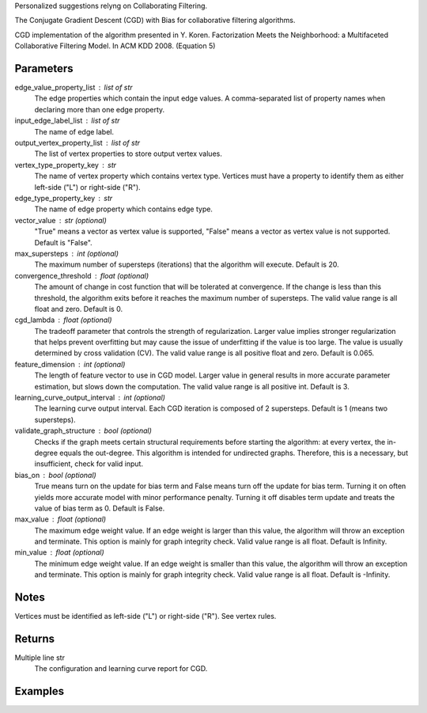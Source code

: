 Personalized suggestions relyng on Collaborating Filtering.

The Conjugate Gradient Descent (CGD) with Bias for collaborative filtering
algorithms.

CGD implementation of the algorithm presented in Y. Koren.
Factorization Meets the Neighborhood: a Multifaceted Collaborative Filtering
Model.
In ACM KDD 2008. (Equation 5)

Parameters
----------
edge_value_property_list : list of str
    The edge properties which contain the input edge values.
    A comma-separated list of property names when declaring
    more than one edge property.

input_edge_label_list : list of str
    The name of edge label.

output_vertex_property_list : list of str  
    The list of vertex properties to store output vertex values.

vertex_type_property_key : str
    The name of vertex property which contains vertex type.
    Vertices must have a property to identify them as either left-side
    ("L") or right-side ("R").

edge_type_property_key : str
    The name of edge property which contains edge type.

vector_value : str (optional)
    "True" means a vector as vertex value is supported,
    "False" means a vector as vertex value is not supported.
    Default is "False".

max_supersteps : int (optional)
    The maximum number of supersteps (iterations) that the algorithm
    will execute.
    Default is 20.

convergence_threshold : float (optional)
    The amount of change in cost function that will be tolerated at
    convergence.
    If the change is less than this threshold, the algorithm exits
    before it reaches the maximum number of supersteps.
    The valid value range is all float and zero.
    Default is 0.

cgd_lambda : float (optional)
    The tradeoff parameter that controls the strength of regularization.
    Larger value implies stronger regularization that helps prevent
    overfitting but may cause the issue of underfitting if the value is too
    large.
    The value is usually determined by cross validation (CV).
    The valid value range is all positive float and zero.
    Default is 0.065.

feature_dimension : int (optional)
    The length of feature vector to use in CGD model.
    Larger value in general results in more accurate parameter estimation,
    but slows down the computation.
    The valid value range is all positive int.
    Default is 3.

learning_curve_output_interval : int (optional)
    The learning curve output interval.
    Each CGD iteration is composed of 2 supersteps.
    Default is 1 (means two supersteps).

validate_graph_structure : bool (optional)
    Checks if the graph meets certain structural requirements before starting
    the algorithm: at every vertex, the in-degree equals the out-degree.
    This algorithm is intended for undirected graphs.
    Therefore, this is a necessary, but insufficient, check for valid input.

bias_on : bool (optional)
    True means turn on the update for bias term and False means turn off
    the update for bias term.
    Turning it on often yields more accurate model with minor performance
    penalty.
    Turning it off disables term update and treats the value of
    bias term as 0.
    Default is False.

max_value : float (optional)
    The maximum edge weight value.
    If an edge weight is larger than this value, the algorithm will throw an
    exception and terminate.
    This option is mainly for graph integrity check.
    Valid value range is all float.
    Default is Infinity.

min_value : float (optional)
    The minimum edge weight value.
    If an edge weight is smaller than this value, the algorithm will throw an
    exception and terminate.
    This option is mainly for graph integrity check.
    Valid value range is all float.
    Default is -Infinity.

Notes
-----
Vertices must be identified as left-side ("L") or right-side ("R").
See vertex rules.

Returns
-------
Multiple line str
    The configuration and learning curve report for CGD.

Examples
--------
.. only:: html

    ::
        g.ml.conjugate_gradient_descent(edge_value_property_list = "rating", vertex_type_property_key = "vertex_type", input_edge_label_list = "edge", output_vertex_property_list = "cgd_result", edge_type_property_key = "splits", vector_value = "true", cgd_lambda = 0.065, num_iters = 3)

    The expected output is like this::

        {u'value': u'======Graph Statistics======\\nNumber of vertices: 20140 (left: 10070, right: 10070)\\nNumber of edges: 604016 (train: 554592, validate: 49416, test: 8)\\n\\n======CGD Configuration======\\nmaxSupersteps: 20\\nfeatureDimension: 3\\nlambda: 0.065000\\nbiasOn: false\\nconvergenceThreshold: 0.000000\\nbidirectionalCheck: false\\nnumCGDIters: 3\\nmaxVal: Infinity\\nminVal: -Infinity\\nlearningCurveOutputInterval: 1\\n\\n======Learning Progress======\\nsuperstep = 2\\tcost(train) = 21828.395401\\trmse(validate) = 1.317799\\trmse(test) = 3.663107\\nsuperstep = 4\\tcost(train) = 18126.623261\\trmse(validate) = 1.247019\\trmse(test) = 3.565567\\nsuperstep = 6\\tcost(train) = 15902.042769\\trmse(validate) = 1.209014\\trmse(test) = 3.677774\\nsuperstep = 8\\tcost(train) = 14274.718100\\trmse(validate) = 1.196888\\trmse(test) = 3.656467\\nsuperstep = 10\\tcost(train) = 13226.419606\\trmse(validate) = 1.189605\\trmse(test) = 3.699198\\nsuperstep = 12\\tcost(train) = 12438.789925\\trmse(validate) = 1.187416\\trmse(test) = 3.653920\\nsuperstep = 14\\tcost(train) = 11791.454643\\trmse(validate) = 1.188480\\trmse(test) = 3.670579\\nsuperstep = 16\\tcost(train) = 11256.035422\\trmse(validate) = 1.187924\\trmse(test) = 3.742146\\nsuperstep = 18\\tcost(train) = 10758.691712\\trmse(validate) = 1.189491\\trmse(test) = 3.658956\\nsuperstep = 20\\tcost(train) = 10331.742207\\trmse(validate) = 1.191606\\trmse(test) = 3.757683'}

.. only:: latex

    ::
        g.ml.conjugate_gradient_descent(                \\
            edge_value_property_list = "rating",        \\
            vertex_type_property_key = "vertex_type",   \\
            input_edge_label_list = "edge",             \\
            output_vertex_property_list = "cgd_result", \\
            edge_type_property_key = "splits",          \\
            vector_value = "true",                      \\
            cgd_lambda = 0.065,                         \\
            num_iters = 3)

    The expected output is like this::

        {u'value': u'======Graph Statistics======\\n
        Number of vertices: 20140 (left: 10070, right: 10070)\\n
        Number of edges: 604016 (train: 554592, validate: 49416, test: 8)\\n
        \\n
        ======CGD Configuration======\\n
        maxSupersteps: 20\\n
        featureDimension: 3\\n
        lambda: 0.065000\\n
        biasOn: false\\n
        convergenceThreshold: 0.000000\\n
        bidirectionalCheck: false\\n
        numCGDIters: 3\\n
        maxVal: Infinity\\n
        minVal: -Infinity\\n
        learningCurveOutputInterval: 1\\n
        \\n
        ======Learning Progress======\\n
        superstep = 2\\tcost(train) = 21828.395401\\t
            rmse(validate) = 1.317799\\trmse(test) = 3.663107\\n
        superstep = 4\\tcost(train) = 18126.623261\\t
            mse(validate) = 1.247019\\trmse(test) = 3.565567\\n
        superstep = 6\\tcost(train) = 15902.042769\\t
            mse(validate) = 1.209014\\trmse(test) = 3.677774\\n
        superstep = 8\\tcost(train) = 14274.718100\\t
            mse(validate) = 1.196888\\trmse(test) = 3.656467\\n
        superstep = 10\\tcost(train) = 13226.419606\\t
            mse(validate) = 1.189605\\trmse(test) = 3.699198\\n
        superstep = 12\\tcost(train) = 12438.789925\\t
            mse(validate) = 1.187416\\trmse(test) = 3.653920\\n
        superstep = 14\\tcost(train) = 11791.454643\\t
            mse(validate) = 1.188480\\trmse(test) = 3.670579\\n
        superstep = 16\\tcost(train) = 11256.035422\\t
            mse(validate) = 1.187924\\trmse(test) = 3.742146\\n
        superstep = 18\\tcost(train) = 10758.691712\\t
            mse(validate) = 1.189491\\trmse(test) = 3.658956\\n
        superstep = 20\\tcost(train) = 10331.742207\\t
            mse(validate) = 1.191606\\trmse(test) = 3.757683'}

    Report may show zero edges and/or vertices if parameters were supplied
    wrong, or if the graph was not the expected input::

        ======Graph Statistics======
        Number of vertices: 12673 (left: 12673, right: 0)
        Number of edges: 0 (train: 0, validate: 0, test: 0)
